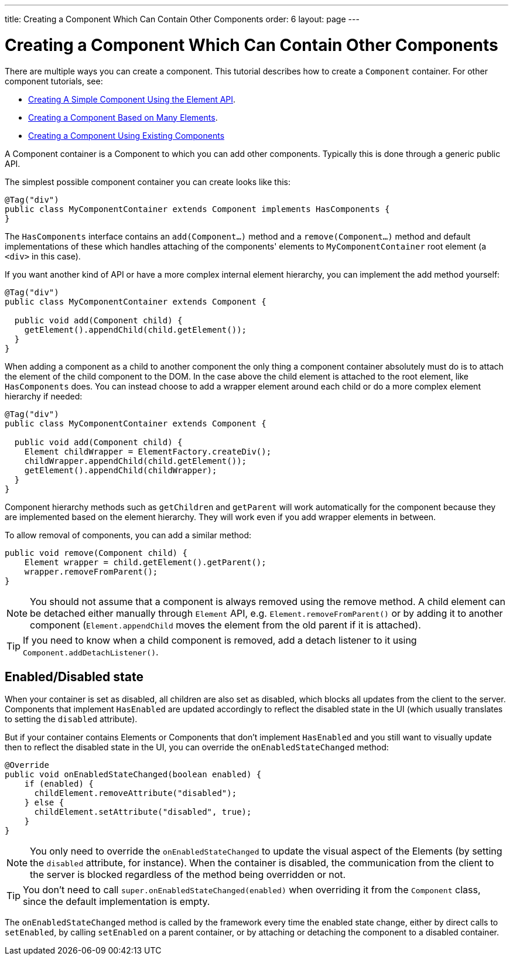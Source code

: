 ---
title: Creating a Component Which Can Contain Other Components
order: 6
layout: page
---

ifdef::env-github[:outfilesuffix: .asciidoc]
= Creating a Component Which Can Contain Other Components

There are multiple ways you can create a component. This tutorial describes how to create a `Component` container. For other component tutorials, see:

* <<tutorial-component-basic#,Creating A Simple Component Using the Element API>>.
* <<tutorial-component-many-elements#,Creating a Component Based on Many Elements>>.
* <<tutorial-component-composite#,Creating a Component Using Existing Components>>

A Component container is a Component to which you can add other components. Typically this is done through a generic public API.

The simplest possible component container you can create looks like this:

[source,java]
----
@Tag("div")
public class MyComponentContainer extends Component implements HasComponents {
}
----

The `HasComponents` interface contains an `add(Component...)` method and a `remove(Component...)` method and default implementations of these which handles attaching of the components' elements to `MyComponentContainer` root element (a `<div>` in this case).

If you want another kind of API or have a more complex internal element hierarchy, you can implement the add method yourself:

[source,java]
----
@Tag("div")
public class MyComponentContainer extends Component {

  public void add(Component child) {
    getElement().appendChild(child.getElement());
  }
}
----

When adding a component as a child to another component the only thing a component container absolutely must do is to attach the element of the child component to the DOM. In the case above the child element is attached to the root element,  like `HasComponents` does. You can instead choose to add a wrapper element around each child or do a more complex element hierarchy if needed:

[source,java]
----
@Tag("div")
public class MyComponentContainer extends Component {

  public void add(Component child) {
    Element childWrapper = ElementFactory.createDiv();
    childWrapper.appendChild(child.getElement());
    getElement().appendChild(childWrapper);
  }
}
----

Component hierarchy methods such as `getChildren` and `getParent` will work automatically for the component because they are implemented based on the element hierarchy. They will work even if you add wrapper elements in between.

To allow removal of components, you can add a similar method:

[source,java]
----
public void remove(Component child) {
    Element wrapper = child.getElement().getParent();
    wrapper.removeFromParent();
}
----

[NOTE]
You should not assume that a component is always removed using the remove method. A child element can be detached either manually through `Element` API, e.g. `Element.removeFromParent()` or by adding it to another component (`Element.appendChild` moves the element from the old parent if it is attached).
[TIP]
If you need to know when a child component is removed, add a detach listener to it using `Component.addDetachListener()`.

== Enabled/Disabled state

When your container is set as disabled, all children are also set as disabled, which blocks all updates from the client to the server. Components that implement
`HasEnabled` are updated accordingly to reflect the disabled state in the UI (which usually translates to setting the `disabled` attribute).

But if your container contains Elements or Components that don't implement `HasEnabled` and you still want to visually update then to reflect the disabled state
in the UI, you can override the `onEnabledStateChanged` method:

[source,java]
----
@Override
public void onEnabledStateChanged(boolean enabled) {
    if (enabled) {
      childElement.removeAttribute("disabled");
    } else {
      childElement.setAttribute("disabled", true);
    }
}
----

[NOTE]
You only need to override the `onEnabledStateChanged` to update the visual aspect of the Elements (by setting the `disabled` attribute, for instance).
When the container is disabled, the communication from the client to the server is blocked regardless of the method being overridden or not.
[TIP]
You don't need to call `super.onEnabledStateChanged(enabled)` when overriding it from the `Component` class, since the default implementation is empty.

The `onEnabledStateChanged` method is called by the framework every time the enabled state change, either by direct calls to `setEnabled`, by calling `setEnabled`
on a parent container, or by attaching or detaching the component to a disabled container.

